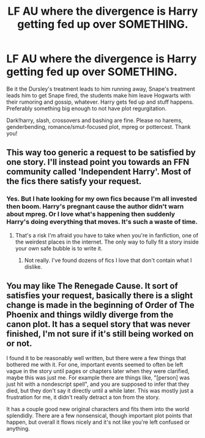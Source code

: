 #+TITLE: LF AU where the divergence is Harry getting fed up over SOMETHING.

* LF AU where the divergence is Harry getting fed up over SOMETHING.
:PROPERTIES:
:Author: Waycreepedout
:Score: 7
:DateUnix: 1488307260.0
:DateShort: 2017-Feb-28
:FlairText: Request
:END:
Be it the Dursley's treatment leads to him running away, Snape's treatment leads him to get Snape fired, the students make him leave Hogwarts with their rumoring and gossip, whatever. Harry gets fed up and stuff happens. Preferably something big enough to not have plot regurgitation.

Dark!harry, slash, crossovers and bashing are fine. Please no harems, genderbending, romance/smut-focused plot, mpreg or pottercest. Thank you!


** This way too generic a request to be satisfied by one story. I'll instead point you towards an FFN community called 'Independent Harry'. Most of the fics there satisfy your request.
:PROPERTIES:
:Score: 2
:DateUnix: 1488334624.0
:DateShort: 2017-Mar-01
:END:

*** Yes. But I hate looking for my own fics because I'm all invested then boom. Harry's pregnant cause the author didn't warn about mpreg. Or I love what's happening then suddenly Harry's doing everything that moves. It's such a waste of time.
:PROPERTIES:
:Author: Waycreepedout
:Score: 7
:DateUnix: 1488335662.0
:DateShort: 2017-Mar-01
:END:

**** That's a risk I'm afraid you have to take when you're in fanfiction, one of the weirdest places in the internet. The only way to fully fit a story inside your own safe bubble is to write it.
:PROPERTIES:
:Score: 2
:DateUnix: 1488336012.0
:DateShort: 2017-Mar-01
:END:

***** Not really. I've found dozens of fics I love that don't contain what I dislike.
:PROPERTIES:
:Author: Waycreepedout
:Score: 2
:DateUnix: 1488336205.0
:DateShort: 2017-Mar-01
:END:


** You may like The Renegade Cause. It sort of satisfies your request, basically there is a slight change is made in the beginning of Order of The Phoenix and things wildly diverge from the canon plot. It has a sequel story that was never finished, I'm not sure if it's still being worked on or not.

I found it to be reasonably well written, but there were a few things that bothered me with it. For one, important events seemed to often be left vague in the story until pages or chapters later when they were clarified, maybe this was just me. For example there are things like, "[person] was just hit with a nondescript spell", and you are supposed to infer that they died, but they don't say it directly until a while later. This was mostly just a frustration for me, it didn't really detract a ton from the story.

It has a couple good new original characters and fits them into the world splendidly. There are a few nonsensical, though important plot points that happen, but overall it flows nicely and it's not like you're left confused or anything.
:PROPERTIES:
:Author: kyle2143
:Score: 1
:DateUnix: 1488404375.0
:DateShort: 2017-Mar-02
:END:
